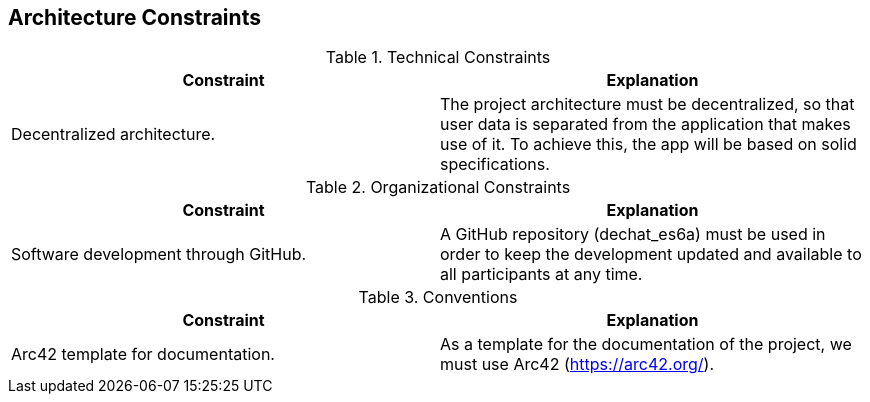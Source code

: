 [[section-architecture-constraints]]
== Architecture Constraints


[role="arc42help"]
****
.Technical Constraints
|===
|Constraint |Explanation 

|Decentralized architecture.
|The project architecture must be decentralized, so that user data is separated from the application that makes use of it. To achieve this, the app will be based on solid specifications.

|===

.Organizational Constraints
|===
|Constraint |Explanation 

|Software development through GitHub.
|A GitHub repository (dechat_es6a) must be used in order to keep the development updated and available to all participants at any time.

|===

.Conventions
|===
|Constraint |Explanation 

|Arc42 template for documentation.
|As a template for the documentation of the project, we must use Arc42 (https://arc42.org/).

|===
****
